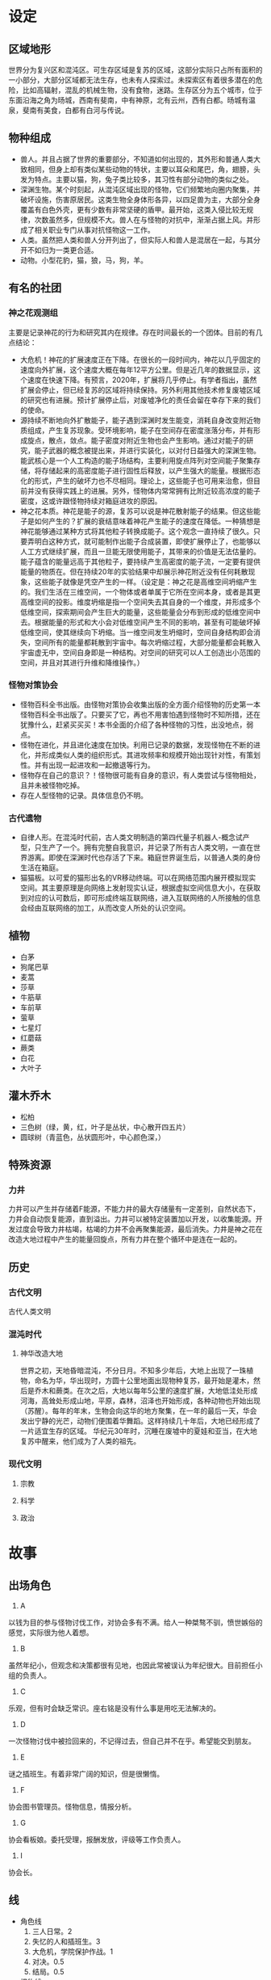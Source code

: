 * 设定
** 区域地形
世界分为复兴区和混沌区。可生存区域是复苏的区域，这部分实际只占所有面积的一小部分，大部分区域都无法生存，也未有人探索过。未探索区有着很多潜在的危险，比如高辐射，混乱的机械生物，没有食物，迷路。生存区分为五个城市，位于东面沿海之角为旸城，西南有斐南，中有神原，北有云州，西有白都。旸城有温泉，斐南有美食，白都有白河与传说。
** 物种组成
+ 兽人。并且占据了世界的重要部分，不知道如何出现的，其外形和普通人类大致相同，但身上却有类似某些动物的特状，主要以耳朵和尾巴，角，翅膀，头发为特点。主要以猫，狗，兔子类比较多，其习性有部分动物的类似之处。
+ 深渊生物。某个时刻起，从混沌区域出现的怪物，它们频繁地向圈内聚集，并破坏设施，伤害原居民。这类生物全身体形各异，以四足兽为主，大部分全身覆盖有白色外壳，更有少数有非常坚硬的盾甲。最开始，这类入侵比较无规律，次数虽然多，但规模不大。兽人在与怪物的对抗中，渐渐占据上风。并形成了相关职业专门从事对抗怪物这一工作。
+ 人类。虽然把人类和兽人分开列出了，但实际人和兽人是混居在一起，与其分开不如归为一类更合适。
+ 动物。小型花豹，猫，狼，马，狗，羊。
** 有名的社团
*** 神之花观测组
主要是记录神花的行为和研究其内在规律。存在时间最长的一个团体。目前的有几点结论：
+ 大危机！神花的扩展速度正在下降。在很长的一段时间内，神花以几乎固定的速度向外扩展，这个速度大概在每年12平方公里。但是近几年的数据显示，这个速度在快速下降。有预言，2020年，扩展将几乎停止。有学者指出，虽然扩展会停止，但已经复苏的区域将持续保持。另外利用其他技术修复废墟区域的研究也有进展。预计扩展停止后，对废墟净化的责任会留在幸存下来的我们的使命。
+ 源持续不断地向外扩散能子，能子遇到深渊时发生能变，消耗自身改变附近物质组成，产生复苏现象。受环境影响，能子在空间存在密度涨落分布，并有形成旋点，散点，敛点。能子密度对附近生物也会产生影响。通过对能子的研究，能子武器的概念被提出来，并进行实装化，以对付日益强大的深渊生物。能武核心是一个人工构造的能子场结构，主要利用旋点阵列对空间能子聚集存储，将存储起来的高密度能子进行固性后释放，以产生强大的能量。根据形态化的形式，产生的破坏力也不尽相同。理论上，这些能子也可用来治愈，但目前并没有获得实践上的进展。另外，怪物体内常常拥有比附近较高浓度的能子密度，这或许跟怪物持续对箱庭进攻的原因。
+ 神之花本质。神花是能子的源，复苏可以说是神花散射能子的结果。但这些能子是如何产生的？扩展的衰结意味着神花产生能子的速度在降低。一种猜想是神花能够通过某种方式将其他粒子转换成能子。这个观念一直持续了很久。只要弄明白这种方式，就可能制作出能子合成装置，即使扩展停止了，也能够以人工方式继续扩展，而且一旦能无限使用能子，其带来的价值是无法估量的。能子蕴含的能量远高于其他粒子，要持续产生高密度的能子流，一定要有提供能量的物质在。但在持续20年的实验结果中却展示神花附近没有任何耗散现象，这些能子就像是凭空产生的一样。（设定是：神之花是高维空间坍缩产生的。我们生活在三维空间，一个物体或者单属于它所在空间本身，或者是其更高维空间的投影。维度坍缩是指一个空间失去其自身的一个维度，并形成多个低维空间，探索期间会产生巨大的能量，这些能量会分布到形成的低维空间中去。根据能量的形式和大小会对低维空间产生不同的影响，甚至有可能破坏掉低维空间，使其继续向下坍缩。当一维空间发生坍缩时，空间自身结构即会消失，空间所有的能量都耗散到宇宙中。每次坍缩过程，大部分能量都会耗散入宇宙虚无中，空间自身即是一种结构。对空间的研究可以人工创造出小范围的空间，并且对其进行升维和降维操作。）
*** 怪物对策协会
+ 怪物百科全书出版。由怪物对策协会收集出版的全方面介绍怪物的历史第一本怪物百科全书出版了。只要买了它，再也不用害怕遇到怪物时不知所措，还在犹豫什么，赶紧买买买！本书全面的介绍了各种怪物的习性，出没地点，弱点。
+ 怪物在进化，并且进化速度在加快。利用已记录的数据，发现怪物在不断的进化，并形成类似人类的组织形式。其进攻频率和规模开始出现针对性，有策划性。并有出现一起进攻和一起撤退等行为。
+ 怪物存在自己的意识？！怪物很可能有自身的意识，有人类尝试与怪物相处，且并未被怪物吃掉。
+ 存在人型怪物的记录。具体信息仍不明。
*** 古代遗物
+ 自律人形。在混沌时代前，古人类文明制造的第四代量子机器人-概念试产型，只生产了一个。拥有完整自我意识，并记录了所有古人类文明，一直在世界游离。即使在深渊时代也存活了下来。箱庭世界诞生后，以普通人类的身份生活在箱庭。
+ 猫猫板。以可爱的猫形出名的VR移动终端。可以在网络范围内展开模拟现实空间。其主要原理是向网络上发射现实认证，根据虚拟空间信息大小，在获取到对应的认可数后，即可形成终端互联网络，进入互联网络的人所接触的信息会经由互联网络的加工，从而改变人所处的认识空间。
** 植物
+ 白茅
+ 狗尾巴草
+ 麦蒿
+ 莎草
+ 牛筋草
+ 车前草
+ 萤草
+ 七星灯
+ 红蘑菇
+ 蕨类
+ 白花
+ 大叶子
** 灌木乔木
+ 松柏
+ 三色树（绿，黄，红，叶子是丛状，中心散开四五片）
+ 圆球树（青蓝色，丛状圆形叶，中心颜色深，）
** 特殊资源
*** 力井
力井可以产生并存储着F能源，不能力井的最大存储量有一定差别，自然状态下，力井会自动恢复能源，直到溢出。力井可以被特定装置加以开发，以收集能源。开发过度会导致力井枯竭，枯竭的力井不会再聚集能源，最后消失。力井是神之花在改造大地过程中产生的能量回旋点，所有力井在整个循环中是连在一起的。
** 历史
*** 古代文明
古代人类文明
*** 混沌时代
**** 神华改造大地
世界之初，天地昏暗混沌，不分日月。不知多少年后，大地上出现了一珠植物，命名为华，华出现时，方圆十公里地面出现物种复苏，最开始是灌木，然后是乔木和蕨类。在次之后，大地以每年5公里的速度扩展，大地低洼处形成河海，高耸处形成山地，平原，森林，沼泽也开始形成，各种动物也开始出现（苏醒）。每年的年末，生物会向这华的地方聚集，在一年的最后一天，华会发出宁静的光芒，动物们便围着华舞蹈。这样持续几十年后，大地已经形成了一片适宜生存的区域。
华纪元30年时，沉睡在废墟中的夏娃和亚当，在大地复苏中醒来，他们成为了人类的祖先。
*** 现代文明
**** 宗教
**** 科学
**** 政治
* 故事
** 出场角色
1. A
以钱为目的参与怪物讨伐工作，对协会多有不满。给人一种桀骜不驯，愤世嫉俗的感觉，实际很为他人着想。
2. B
虽然年纪小，但观念和决策都很有见地，也因此常被误认为年纪很大。目前担任小组的负责人。
3. C
乐观，但有时会缺乏常识。座右铭是没有什么事是用吃无法解决的。
4. D
一次怪物讨伐中被捡回来的，不记得过去，但自己并不在乎。希望能交到朋友。
5. E
谜之插班生。有着非常广阔的知识，但是很懒惰。
6. F
协会图书管理员。怪物信息，情报分析。
7. G
协会看板娘。委托受理，报酬发放，评级等工作负责人。
9. I
协会长。
** 线
+ 角色线
  1. 三人日常。2
  2. 失忆的人和插班生。3
  3. 大危机，学院保护作战。1
  4. 对决。0.5
  5. 结局。0.5
+ 怪物线
  1. 爆发。怪物活动异常，多低同时出现A级怪物袭击。协会发布大作战计划，各分会派出精锐成员前去讨伐怪物。
  2. 沉默
  3. 大爆发
  4. 对决
  5. 结局。
** CH1.新人篇
+ 清除北面通道怪物 c3
+ 前往xx广场与秋实汇合 c2
+ 袭击敌军侧方 c3
+ 支援正面 c2
+ 正面战场 boss c1
+ 巡游 c2
** CH2.日常篇
+ 新成员
+ 武器测试
+ 药物采集
+ 史莱姆掉落物
+ 新人的过去
+ 作战训练
+ 谜之插班生
+ 副本：图书馆
+ 副本：料理决斗
+ 副本：学园节日
+ 评价提升试练
+ 怪物讨伐
+ 遗迹探索
+ 猫猫板事件
** CH3.怪物篇（大决战）
+ 怪物的来源
+ 怪物的意志
+ 插班生的过去
+ boss 人形兵器
+ 新人的过去
+ lastboss
+ 神之花
+ 过去的事件
** Ch4.大陆
+ 学院祭
+ 年祭
+ 未来
* 系统
** 技能
*** 角色固有技
*** 武器技能
** 旋子构型（装备）
